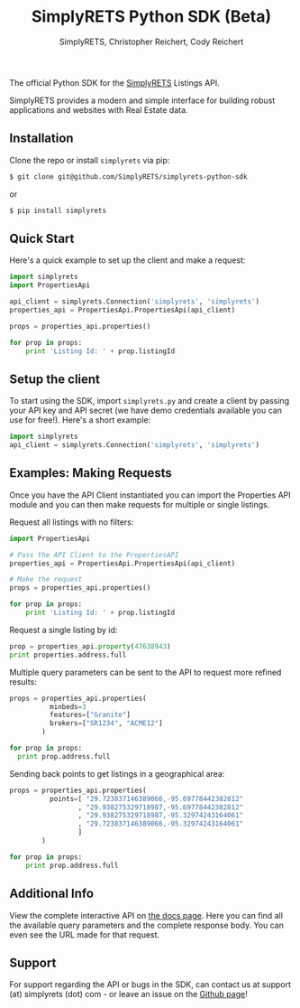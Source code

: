 #+AUTHOR: SimplyRETS, Christopher Reichert, Cody Reichert
#+TITLE: SimplyRETS Python SDK (Beta)

The official Python SDK for the [[https://simplrets.com][SimplyRETS]] Listings API.

SimplyRETS provides a modern and simple interface for building robust
applications and websites with Real Estate data.

** Installation

   Clone the repo or install =simplyrets= via pip:

   #+BEGIN_SRC bash
     $ git clone git@github.com/SimplyRETS/simplyrets-python-sdk
   #+END_SRC
   or
   #+BEGIN_SRC bash
     $ pip install simplyrets
   #+END_SRC


** Quick Start

   Here's a quick example to set up the client and make a request:

   #+BEGIN_SRC python
     import simplyrets
     import PropertiesApi

     api_client = simplyrets.Connection('simplyrets', 'simplyrets')
     properties_api = PropertiesApi.PropertiesApi(api_client)

     props = properties_api.properties()

     for prop in props:
         print 'Listing Id: ' + prop.listingId
   #+END_SRC


** Setup the client

   To start using the SDK, import =simplyrets.py= and create a client
   by passing your API key and API secret (we have demo credentials
   available you can use for free!). Here's a short example:

   #+BEGIN_SRC python
     import simplyrets
     api_client = simplyrets.Connection('simplyrets', 'simplyrets')
   #+END_SRC


** Examples: Making Requests

   Once you have the API Client instantiated you can import the
   Properties API module and you can then make requests for multiple
   or single listings.

   Request all listings with no filters:
   #+BEGIN_SRC python
     import PropertiesApi

     # Pass the API Client to the PropertiesAPI
     properties_api = PropertiesApi.PropertiesApi(api_client)

     # Make the request
     props = properties_api.properties()

     for prop in props:
         print 'Listing Id: ' + prop.listingId
   #+END_SRC

   Request a single listing by id:
   #+BEGIN_SRC python
     prop = properties_api.property(47638943)
     print properties.address.full
   #+END_SRC


   Multiple query parameters can be sent to the API to request more
   refined results:
   #+BEGIN_SRC python
     props = properties_api.properties(
               minbeds=3
               features=["Granite"]
               brokers=["SR1234", "ACME12"]
             )

     for prop in props:
       print prop.address.full
   #+END_SRC

   Sending back points to get listings in a geographical area:
   #+BEGIN_SRC python
     props = properties_api.properties(
               points=[ "29.723837146389066,-95.69778442382812"
                      , "29.938275329718987,-95.69778442382812"
                      , "29.938275329718987,-95.32974243164061"
                      , "29.723837146389066,-95.32974243164061"
                      ]
             )

     for prop in props:
         print prop.address.full
   #+END_SRC


** Additional Info

   View the complete interactive API on [[https://docs.simplyrets.com/api/index.html][the docs page]]. Here you can
   find all the available query parameters and the complete response
   body. You can even see the URL made for that request.


** Support

   For support regarding the API or bugs in the SDK, can contact us at
   support (at) simplyrets (dot) com - or leave an issue on the [[https://github.com/simplyrets/simplyrets-python-sdk][Github page]]!
